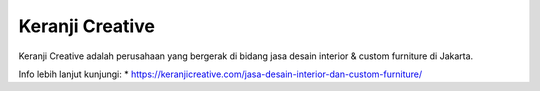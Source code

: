 Keranji Creative
======================

Keranji Creative adalah perusahaan yang bergerak di bidang jasa desain interior & custom furniture di Jakarta.

Info lebih lanjut kunjungi:
* https://keranjicreative.com/jasa-desain-interior-dan-custom-furniture/
